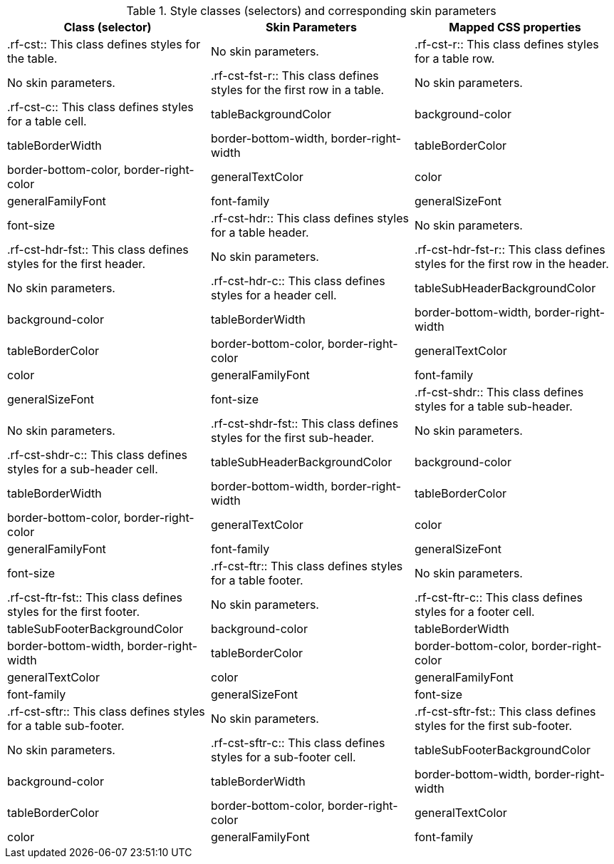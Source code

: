 [[tabl-richcollapsibleSubTable-Style_classes_and_corresponding_skin_parameters]]

.Style classes (selectors) and corresponding skin parameters
[options="header"]
|===============
|Class (selector)|Skin Parameters|Mapped CSS properties
|+.rf-cst+:: This class defines styles for the table.
|No skin parameters.
|+.rf-cst-r+:: This class defines styles for a table row.
|No skin parameters.
|+.rf-cst-fst-r+:: This class defines styles for the first row in a table.
|No skin parameters.
|+.rf-cst-c+:: This class defines styles for a table cell.
|+tableBackgroundColor+|background-color
|+tableBorderWidth+|border-bottom-width, border-right-width
|+tableBorderColor+|border-bottom-color, border-right-color
|+generalTextColor+|color
|+generalFamilyFont+|font-family
|+generalSizeFont+|font-size
|+.rf-cst-hdr+:: This class defines styles for a table header.
|No skin parameters.
|+.rf-cst-hdr-fst+:: This class defines styles for the first header.
|No skin parameters.
|+.rf-cst-hdr-fst-r+:: This class defines styles for the first row in the header.
|No skin parameters.
|+.rf-cst-hdr-c+:: This class defines styles for a header cell.
|+tableSubHeaderBackgroundColor+|background-color
|+tableBorderWidth+|border-bottom-width, border-right-width
|+tableBorderColor+|border-bottom-color, border-right-color
|+generalTextColor+|color
|+generalFamilyFont+|font-family
|+generalSizeFont+|font-size
|+.rf-cst-shdr+:: This class defines styles for a table sub-header.
|No skin parameters.
|+.rf-cst-shdr-fst+:: This class defines styles for the first sub-header.
|No skin parameters.
|+.rf-cst-shdr-c+:: This class defines styles for a sub-header cell.
|+tableSubHeaderBackgroundColor+|background-color
|+tableBorderWidth+|border-bottom-width, border-right-width
|+tableBorderColor+|border-bottom-color, border-right-color
|+generalTextColor+|color
|+generalFamilyFont+|font-family
|+generalSizeFont+|font-size
|+.rf-cst-ftr+:: This class defines styles for a table footer.
|No skin parameters.
|+.rf-cst-ftr-fst+:: This class defines styles for the first footer.
|No skin parameters.
|+.rf-cst-ftr-c+:: This class defines styles for a footer cell.
|+tableSubFooterBackgroundColor+|background-color
|+tableBorderWidth+|border-bottom-width, border-right-width
|+tableBorderColor+|border-bottom-color, border-right-color
|+generalTextColor+|color
|+generalFamilyFont+|font-family
|+generalSizeFont+|font-size
|+.rf-cst-sftr+:: This class defines styles for a table sub-footer.
|No skin parameters.
|+.rf-cst-sftr-fst+:: This class defines styles for the first sub-footer.
|No skin parameters.
|+.rf-cst-sftr-c+:: This class defines styles for a sub-footer cell.
|+tableSubFooterBackgroundColor+|background-color
|+tableBorderWidth+|border-bottom-width, border-right-width
|+tableBorderColor+|border-bottom-color, border-right-color
|+generalTextColor+|color
|+generalFamilyFont+|font-family
|+generalSizeFont+|font-size
|===============

